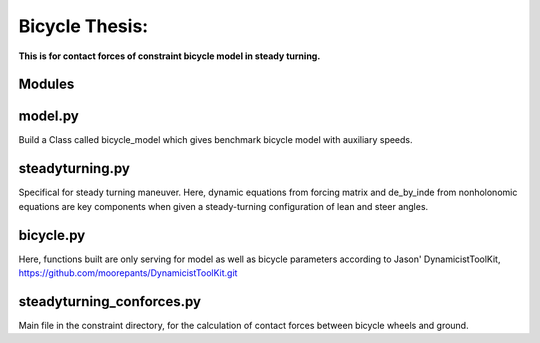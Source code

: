 Bicycle Thesis:
===============

**This is for contact forces of constraint bicycle model in steady turning.**

Modules
-------

model.py
---------
Build a Class called bicycle_model which gives benchmark bicycle model with
auxiliary speeds.

steadyturning.py
----------------
Specifical for steady turning maneuver. Here, dynamic equations from forcing
matrix and de_by_inde from nonholonomic equations are key components when 
given a steady-turning configuration of lean and steer angles.

bicycle.py
----------
Here, functions built are only serving for model as well as bicycle parameters
according to Jason' DynamicistToolKit, 
https://github.com/moorepants/DynamicistToolKit.git

steadyturning_conforces.py
---------------------------
Main file in the constraint directory, for the calculation of contact forces
between bicycle wheels and ground.

